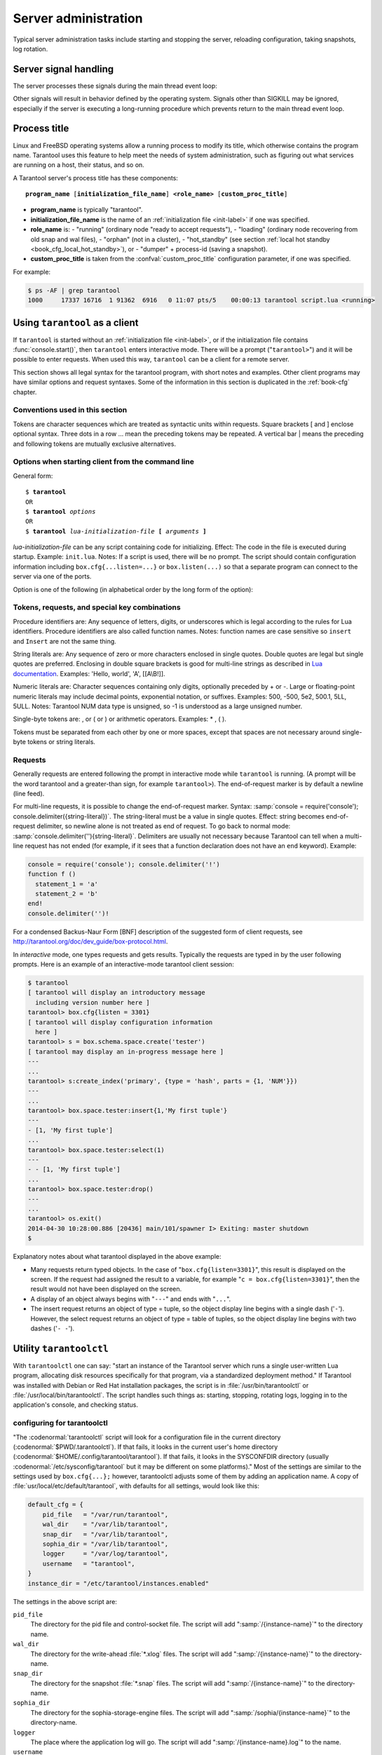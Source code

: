-------------------------------------------------------------------------------
                        Server administration
-------------------------------------------------------------------------------

Typical server administration tasks include starting and stopping the server,
reloading configuration, taking snapshots, log rotation.

=====================================================================
                        Server signal handling
=====================================================================

The server processes these signals during the main thread event loop:

.. glossary::

    SIGHUP
        may cause log file rotation, see
        :ref:`the example in section "Logging" <logging_example>`.

    SIGUSR1
        may cause saving of a snapshot, see the description of
        :func:`box.snapshot`.

    SIGTERM
        may cause graceful shutdown (information will be saved first).

    SIGINT
        (also known as keyboard interrupt) may cause graceful shutdown.

    SIGKILL
        causes shutdown.

Other signals will result in behavior defined by the operating system. Signals
other than SIGKILL may be ignored, especially if the server is executing a
long-running procedure which prevents return to the main thread event loop.

.. _book-proctitle:

=====================================================================
                        Process title
=====================================================================

Linux and FreeBSD operating systems allow a running process to modify its title,
which otherwise contains the program name. Tarantool uses this feature to help
meet the needs of system administration, such as figuring out what services are
running on a host, their status, and so on.

A Tarantool server's process title has these components:

.. cssclass:: highlight
.. parsed-literal::

    **program_name** [**initialization_file_name**] **<role_name>** [**custom_proc_title**]

* **program_name** is typically "tarantool".
* **initialization_file_name** is the name of an :ref:`initialization file <init-label>` if one was specified.
* **role_name** is:
  - "running" (ordinary node "ready to accept requests"),
  - "loading" (ordinary node recovering from old snap and wal files),
  - "orphan" (not in a cluster),
  - "hot_standby" (see section :ref:`local hot standby <book_cfg_local_hot_standby>`), or
  - "dumper" + process-id (saving a snapshot).
* **custom_proc_title** is taken from the :confval:`custom_proc_title` configuration parameter, if one was specified.

For example:

.. code-block:: console

    $ ps -AF | grep tarantool
    1000     17337 16716  1 91362  6916   0 11:07 pts/5    00:00:13 tarantool script.lua <running>


.. _using-tarantool-as-a-client:

=====================================================================
                        Using ``tarantool`` as a client
=====================================================================

.. program:: tarantool

If ``tarantool`` is started without an :ref:`initialization file <init-label>`,
or if the initialization file contains :func:`console.start()`, then ``tarantool``
enters interactive mode. There will be a prompt ("``tarantool>``") and it will
be possible to enter requests. When used this way, ``tarantool`` can be
a client for a remote server.

This section shows all legal syntax for the tarantool program, with short notes
and examples. Other client programs may have similar options and request
syntaxes. Some of the information in this section is duplicated in the
:ref:`book-cfg` chapter.

~~~~~~~~~~~~~~~~~~~~~~~~~~~~~~~~~~~~~~~~~~~~~~~~~~~~~~~~~~~
            Conventions used in this section
~~~~~~~~~~~~~~~~~~~~~~~~~~~~~~~~~~~~~~~~~~~~~~~~~~~~~~~~~~~

Tokens are character sequences which are treated as syntactic units within
requests. Square brackets [ and ] enclose optional syntax. Three dots in a
row ... mean the preceding tokens may be repeated. A vertical bar | means
the preceding and following tokens are mutually exclusive alternatives.

~~~~~~~~~~~~~~~~~~~~~~~~~~~~~~~~~~~~~~~~~~~~~~~~~~~~~~~~~~~
    Options when starting client from the command line
~~~~~~~~~~~~~~~~~~~~~~~~~~~~~~~~~~~~~~~~~~~~~~~~~~~~~~~~~~~

General form:

.. cssclass:: highlight
.. parsed-literal::

    $ **tarantool**
    OR
    $ **tarantool** *options*
    OR
    $ **tarantool** *lua-initialization-file* **[** *arguments* **]**

*lua-initialization-file* can be any script containing code for initializing.
Effect: The code in the file is executed during startup. Example: ``init.lua``.
Notes: If a script is used, there will be no prompt. The script should contain
configuration information including ``box.cfg{...listen=...}`` or
``box.listen(...)`` so that a separate program can connect to the server via
one of the ports.

Option is one of the following (in alphabetical order by the long form of the
option):

.. option:: -?, -h, --help

    Client displays a help message including a list of options.
    Example: ``tarantool --help``.
    The program stops after displaying the help.

.. option:: -V, --version

    Client displays version information.
    Example: ``tarantool --version``.
    The program stops after displaying the version.

~~~~~~~~~~~~~~~~~~~~~~~~~~~~~~~~~~~~~~~~~~~~~~~~~~~~~~~~~~~
      Tokens, requests, and special key combinations
~~~~~~~~~~~~~~~~~~~~~~~~~~~~~~~~~~~~~~~~~~~~~~~~~~~~~~~~~~~

Procedure identifiers are: Any sequence of letters, digits, or underscores
which is legal according to the rules for Lua identifiers. Procedure
identifiers are also called function names. Notes: function names are case
sensitive so ``insert`` and ``Insert`` are not the same thing.

String literals are: Any sequence of zero or more characters enclosed in
single quotes. Double quotes are legal but single quotes are preferred.
Enclosing in double square brackets is good for multi-line strings as
described in `Lua documentation`_. Examples: 'Hello, world', 'A', [[A\\B!]].

.. _Lua documentation: http://www.lua.org/pil/2.4.html

Numeric literals are: Character sequences containing only digits, optionally
preceded by + or -. Large or floating-point numeric
literals may include decimal points, exponential notation, or suffixes.
Examples: 500, -500, 5e2, 500.1, 5LL, 5ULL. Notes: Tarantool NUM data type is
unsigned, so -1 is understood as a large unsigned number.

Single-byte tokens are: , or ( or ) or arithmetic operators. Examples: * , ( ).

Tokens must be separated from each other by one or more spaces, except that
spaces are not necessary around single-byte tokens or string literals.

.. _setting delimiter:

~~~~~~~~~~~~~~~~~~~~~~~~~~~~~~~~~~~~~~~~~~~~~~~~~~~~~~~~~~~
                        Requests
~~~~~~~~~~~~~~~~~~~~~~~~~~~~~~~~~~~~~~~~~~~~~~~~~~~~~~~~~~~

Generally requests are entered following the prompt in interactive mode while
``tarantool`` is running. (A prompt will be the word tarantool and a
greater-than sign, for example ``tarantool>``). The end-of-request marker is by
default a newline (line feed).

For multi-line requests, it is possible to change the end-of-request marker.
Syntax: :samp:`console = require('console'); console.delimiter({string-literal})`.
The string-literal must be a value in single quotes. Effect: string becomes
end-of-request delimiter, so newline alone is not treated as end of request.
To go back to normal mode: :samp:`console.delimiter(''){string-literal}`.
Delimiters are usually not necessary because Tarantool can tell when a
multi-line request has not ended (for example, if it sees that a function
declaration does not have an ``end`` keyword). Example:

.. code-block:: lua_tarantool

    console = require('console'); console.delimiter('!')
    function f ()
      statement_1 = 'a'
      statement_2 = 'b'
    end!
    console.delimiter('')!

For a condensed Backus-Naur Form [BNF] description of the suggested form
of client requests, see http://tarantool.org/doc/dev_guide/box-protocol.html.

In *interactive* mode, one types requests and gets results. Typically the
requests are typed in by the user following prompts. Here is an example of
an interactive-mode tarantool client session:

.. code-block:: tarantoolsession

    $ tarantool
    [ tarantool will display an introductory message
      including version number here ]
    tarantool> box.cfg{listen = 3301}
    [ tarantool will display configuration information
      here ]
    tarantool> s = box.schema.space.create('tester')
    [ tarantool may display an in-progress message here ]
    ---
    ...
    tarantool> s:create_index('primary', {type = 'hash', parts = {1, 'NUM'}})
    ---
    ...
    tarantool> box.space.tester:insert{1,'My first tuple'}
    ---
    - [1, 'My first tuple']
    ...
    tarantool> box.space.tester:select(1)
    ---
    - - [1, 'My first tuple']
    ...
    tarantool> box.space.tester:drop()
    ---
    ...
    tarantool> os.exit()
    2014-04-30 10:28:00.886 [20436] main/101/spawner I> Exiting: master shutdown
    $ 

Explanatory notes about what tarantool displayed in the above example:

* Many requests return typed objects. In the case of "``box.cfg{listen=3301}``",
  this result is displayed on the screen. If the request had assigned the result
  to a variable, for example "``c = box.cfg{listen=3301}``", then the result
  would not have been displayed on the screen.
* A display of an object always begins with "``---``" and ends with "``...``".
* The insert request returns an object of type = tuple, so the object display line begins with a single dash ('``-``'). However, the select request returns an object of type = table of tuples, so the object display line begins with two dashes ('``- -``').

=====================================================================
                        Utility ``tarantoolctl``
=====================================================================

.. program:: tarantoolctl

With ``tarantoolctl`` one can say: "start an instance of the Tarantool server
which runs a single user-written Lua program, allocating disk resources
specifically for that program, via a standardized deployment method."
If Tarantool was installed with Debian or
Red Hat installation packages, the script is 
in :file:`/usr/bin/tarantoolctl` or :file:`/usr/local/bin/tarantoolctl`.
The script handles such things as:
starting, stopping, rotating logs, logging in to the application's console,
and checking status.

~~~~~~~~~~~~~~~~~~~~~~~~~~~~~~~~~~~~~~~~~~~~~~~~~
            configuring for tarantoolctl
~~~~~~~~~~~~~~~~~~~~~~~~~~~~~~~~~~~~~~~~~~~~~~~~~

"The :codenormal:`tarantoolctl` script will look for a configuration file
in the current directory (:codenormal:`$PWD/.tarantoolctl`).
If that fails, it looks in the current user's home directory (:codenormal:`$HOME/.config/tarantool/tarantool`).
If that fails, it looks in the SYSCONFDIR directory (usually :codenormal:`/etc/sysconfig/tarantool`
but it may be different on some platforms)."
Most
of the settings are similar to the settings used by ``box.cfg{...};``
however, tarantoolctl adjusts some of them by adding an application name.
A copy of :file:`usr/local/etc/default/tarantool`, with defaults for all settings,
would look like this:

.. code-block:: lua

    default_cfg = {
        pid_file   = "/var/run/tarantool",
        wal_dir    = "/var/lib/tarantool",
        snap_dir   = "/var/lib/tarantool",
        sophia_dir = "/var/lib/tarantool",
        logger     = "/var/log/tarantool",
        username   = "tarantool",
    }
    instance_dir = "/etc/tarantool/instances.enabled"

The settings in the above script are:

``pid_file``
    The directory for the pid file and control-socket file. The
    script will add ":samp:`/{instance-name}`" to the directory name.

``wal_dir``
    The directory for the write-ahead :file:`*.xlog` files. The
    script will add ":samp:`/{instance-name}`" to the directory-name.

``snap_dir``
    The directory for the snapshot :file:`*.snap` files. The script
    will add ":samp:`/{instance-name}`" to the directory-name.

``sophia_dir``
    The directory for the sophia-storage-engine files. The script
    will add ":samp:`/sophia/{instance-name}`" to the directory-name.

``logger``
    The place where the application log will go. The script will
    add ":samp:`/{instance-name}.log`" to the name.

``username``
    The user that runs the tarantool server. This is the operating-system
    user name rather than the Tarantool-client user name.

``instance_dir``
    The directory where all applications for this host are stored. The user
    who writes an application for :program:`tarantoolctl` must put the
    application's source code in this directory, or a symbolic link. For
    examples in this section the application name my_app will be used, and
    its source will have to be in :samp:`{instance_dir}/my_app.lua`.


~~~~~~~~~~~~~~~~~~~~~~~~~~~~~~~~~~~~~~~~~~~~~~~~~
            commands for tarantoolctl
~~~~~~~~~~~~~~~~~~~~~~~~~~~~~~~~~~~~~~~~~~~~~~~~~

The command format is :samp:`tarantoolctl {operation} {application_name}`, where
operation is one of: start, stop, enter, logrotate, status, eval. Thus ...

.. option:: start <application>

    Start application *<application>*

.. option:: stop <application>

    Stop application

.. option:: enter <application>

    Show application's admin console

.. option:: logrotate <application>

    Rotate application's log files (make new, remove old)

.. option:: status <application>

    Check application's status

.. option:: eval <application> <scriptname>

    Execute code from *<scriptname>* on an instance of application

~~~~~~~~~~~~~~~~~~~~~~~~~~~~~~~~~~~~~~~~~~~~~~~~~
     typical code snippets for tarantoolctl
~~~~~~~~~~~~~~~~~~~~~~~~~~~~~~~~~~~~~~~~~~~~~~~~~

A user can check whether my_app is running with these lines:

.. code-block:: bash

    if tarantoolctl status my_app; then
    ...
    fi

A user can initiate, for boot time, an init.d set of instructions:

.. code-block:: bash

    for (each file mentioned in the instance_dir directory):
        tarantoolctl start `basename $ file .lua`

A user can set up a further configuration file for log rotation, like this:

.. cssclass:: highlight
.. parsed-literal::

    /path/to/tarantool/\*.log {
        daily
        size 512k
        missingok
        rotate 10
        compress
        delaycompress
        create 0640 tarantool adm
        postrotate
            /path/to/tarantoolctl logrotate `basename $ 1 .log`
        endscript
    }

~~~~~~~~~~~~~~~~~~~~~~~~~~~~~~~~~~~~~~~~~~~~~~~~~
      A detailed example for tarantoolctl
~~~~~~~~~~~~~~~~~~~~~~~~~~~~~~~~~~~~~~~~~~~~~~~~~

The example's objective is: make a temporary directory where tarantoolctl
can start a long-running application and monitor it.

The assumptions are: the root password is known, the computer is only being used
for tests, the Tarantool server is ready to run but is not currently running,
tarantoolctl is installed along the user's path,
and there currently is no directory named :file:`tarantool_test`.

Create a directory named /tarantool_test:

.. code-block:: console

    $ sudo mkdir /tarantool_test

Edit /usr/local/etc/default/tarantool. It might be necessary to
say :codenormal:`sudo mkdir /usr/local/etc/default` first. Let the new file contents be:

.. code-block:: lua

    default_cfg = {
        pid_file = "/tarantool_test/my_app.pid",
        wal_dir = "/tarantool_test",
        snap_dir = "/tarantool_test",
        sophia_dir = "/tarantool_test",
        logger = "/tarantool_test/log",
        username = "tarantool",
    }
    instance_dir = "/tarantool_test"

Make the my_app application file, that is, :file:`/tarantool_test/my_app.lua`. Let the file contents be:

.. code-block:: lua

    box.cfg{listen = 3301}
    box.schema.user.passwd('Gx5!')
    box.schema.user.grant('guest','read,write,execute','universe')
    fiber = require('fiber')
    box.schema.space.create('tester')
    box.space.tester:create_index('primary',{})
    i = 0
    while 0 == 0 do
        fiber.sleep(5)
        i = i + 1
        print('insert ' .. i)
        box.space.tester:insert{i, 'my_app tuple'}
    end

Tell tarantoolctl to start the application ...

.. code-block:: console

    $ cd /tarantool_test
    $ sudo tarantoolctl start my_app

... expect to see messages indicating that the instance has started. Then ...

.. code-block:: console

    $ ls -l /tarantool_test/my_app

... expect to see the .snap file and the .xlog file. Then ...

.. code-block:: console

    $ sudo less /tarantool_test/log/my_app.log

... expect to see the contents of my_app's log, including error messages, if any. Then ...

.. code-block:: tarantoolsession

    $ cd /tarantool_test
    $ # assume that 'tarantool' invokes the tarantool server
    $ sudo tarantool
    tarantool> box.cfg{}
    tarantool> console = require('console')
    tarantool> console.connect('localhost:3301')
    tarantool> box.space.tester:select({0}, {iterator = 'GE'})

... expect to see several tuples that my_app has created.

Stop. The only clean way to stop my_app is with tarantoolctl, thus:

.. code-block:: console

    $ sudo tarantoolctl stop my_app

Clean up. Restore the original contents of :file:`/usr/local/etc/default/tarantool`, and ...

.. code-block:: console

    $ cd /
    $ sudo rm -R tarantool_test

=====================================================================
            System-specific administration notes
=====================================================================

This section will contain information about issue or features which exist
on some platforms but not others - for example, on certain versions of a
particular Linux distribution.

~~~~~~~~~~~~~~~~~~~~~~~~~~~~~~~~~~~~~~~~~~~~~~~~~~~~~~~~~~~
    Administrating with Debian GNU/Linux and Ubuntu
~~~~~~~~~~~~~~~~~~~~~~~~~~~~~~~~~~~~~~~~~~~~~~~~~~~~~~~~~~~

Setting up an instance:

.. code-block:: console

    $ ln -s /etc/tarantool/instances.available/instance-name.cfg /etc/tarantool/instances.enabled/

Starting all instances:

.. code-block:: console

    $ service tarantool start

Stopping all instances:

.. code-block:: console

    $ service tarantool stop

Starting/stopping one instance:

.. code-block:: console

    $ service tarantool-instance-name start/stop

~~~~~~~~~~~~~~~~~~~~~~~~~~~~~~~~~~~~~~~~~~~~~~~~~~~~~~~~~~~
                 Fedora, RHEL, CentOS
~~~~~~~~~~~~~~~~~~~~~~~~~~~~~~~~~~~~~~~~~~~~~~~~~~~~~~~~~~~

There are no known permanent issues. For transient issues, go to
http://github.com/tarantool/tarantool/issues and enter "RHEL" or
"CentOS" or "Fedora" or "Red Hat" in the search box.

~~~~~~~~~~~~~~~~~~~~~~~~~~~~~~~~~~~~~~~~~~~~~~~~~~~~~~~~~~~
                       FreeBSD
~~~~~~~~~~~~~~~~~~~~~~~~~~~~~~~~~~~~~~~~~~~~~~~~~~~~~~~~~~~

There are no known permanent issues. For transient issues, go to
http://github.com/tarantool/tarantool/issues and enter "FreeBSD"
in the search box.

~~~~~~~~~~~~~~~~~~~~~~~~~~~~~~~~~~~~~~~~~~~~~~~~~~~~~~~~~~~
                       Mac OS X
~~~~~~~~~~~~~~~~~~~~~~~~~~~~~~~~~~~~~~~~~~~~~~~~~~~~~~~~~~~

There are no known permanent issues. For transient issues, go to
http://github.com/tarantool/tarantool/issues and enter "OS X" in
the search box.

=====================================================================
                     Notes for systemd users
=====================================================================

The Tarantool package fully supports :program:`systemd` for managing instances and
supervising database daemons.

~~~~~~~~~~~~~~~~~~~~~~~~~~~~~~~~~~~~~~~~~~~~~~~~~~~~~~~~~~~
                     Instance management
~~~~~~~~~~~~~~~~~~~~~~~~~~~~~~~~~~~~~~~~~~~~~~~~~~~~~~~~~~~

Tarantool package was designed to have multiple running instances of Tarantool
on the same machine. Use :samp:`systemctl {start|stop|restart|status} tarantool@${MYAPP}`
to manage your databases and Lua applications.

******************************************************
                 creating instances
******************************************************

Simply put your Lua configuration to :file:`/etc/tarantool/instances.available/${MYAPP}.lua`:

.. code-block:: lua

    box.cfg{listen = 3313}
    require('myappcode').start()

(this minimal example is sufficient).

Another starting point could be the :file:`example.lua` script that ships with Tarantool
and defines all options.

******************************************************
                starting instances
******************************************************

Use :samp:`systemctl start tarantool@${MYAPP}` to start ``${MYAPP}`` instance:

.. code-block:: console

    $ systemctl start tarantool@example
    $ ps axuf|grep exampl[e]
    taranto+  5350  1.3  0.3 1448872 7736 ?        Ssl  20:05   0:28 tarantool example.lua <running>

(console examples here and further on are for Fedora).

Use :samp:`systemctl enable tarantool@${MYAPP}` to enable ``${MYAPP}`` instance
for auto-load during system startup.

******************************************************
               monitoring instances
******************************************************

Use :samp:`systemctl status tarantool@${MYAPP}` to check information about
``${MYAPP}`` instance:

.. code-block:: console

    $ systemctl status tarantool@example
    tarantool@example.service - Tarantool Database Server
    Loaded: loaded (/etc/systemd/system/tarantool@.service; disabled; vendor preset: disabled)
    Active: active (running)
    Docs: man:tarantool(1)
    Process: 5346 ExecStart=/usr/bin/tarantoolctl start %I (code=exited, status=0/SUCCESS)
    Main PID: 5350 (tarantool)
    Tasks: 11 (limit: 512)
    CGroup: /system.slice/system-tarantool.slice/tarantool@example.service
    + 5350 tarantool example.lua <running>

Use :samp:`journalctl -u tarantool@${MYAPP}` to check the boot log:

.. code-block:: console

    $ journalctl -u tarantool@example -n 5
    -- Logs begin at Fri 2016-01-08 12:21:53 MSK, end at Thu 2016-01-21 21:17:47 MSK. --
    Jan 21 21:17:47 localhost.localdomain systemd[1]: Stopped Tarantool Database Server.
    Jan 21 21:17:47 localhost.localdomain systemd[1]: Starting Tarantool Database Server...
    Jan 21 21:17:47 localhost.localdomain tarantoolctl[5969]: /usr/bin/tarantoolctl: Found example.lua in /etc/tarantool/instances.available
    Jan 21 21:17:47 localhost.localdomain tarantoolctl[5969]: /usr/bin/tarantoolctl: Starting instance...
    Jan 21 21:17:47 localhost.localdomain systemd[1]: Started Tarantool Database Server

******************************************************
                attaching to instances
******************************************************

You can attach to a running Tarantool instance and evaluate some Lua code using the
:program:`tarantoolctl` utility:

.. code-block:: console

    $ tarantoolctl enter example
    /bin/tarantoolctl: Found example.lua in /etc/tarantool/instances.available
    /bin/tarantoolctl: Connecting to /var/run/tarantool/example.control
    /bin/tarantoolctl: connected to unix/:/var/run/tarantool/example.control
    unix/:/var/run/tarantool/example.control> 1 + 1
    ---
    - 2
    ...
    unix/:/var/run/tarantool/example.control>

******************************************************
                    checking logs
******************************************************

Tarantool logs important events to :file:`/var/log/tarantool/${MYAPP}.log`.

Let's write something to the log file:

.. code-block:: console

    $ tarantoolctl enter example
    /bin/tarantoolctl: Found example.lua in /etc/tarantool/instances.available
    /bin/tarantoolctl: Connecting to /var/run/tarantool/example.control
    /bin/tarantoolctl: connected to unix/:/var/run/tarantool/example.control
    unix/:/var/run/tarantool/example.control> require('log').info("Hello for README.systemd readers")
    ---
    ...

Then check the logs:

.. code-block:: console

    $ tail /var/log/tarantool/example.log
    2016-01-21 21:09:45.982 [5914] iproto I> binary: started
    2016-01-21 21:09:45.982 [5914] iproto I> binary: bound to 0.0.0.0:3301
    2016-01-21 21:09:45.983 [5914] main/101/tarantoolctl I> ready to accept requests
    2016-01-21 21:09:45.983 [5914] main/101/example I> Run console at /var/run/tarantool/example.control
    2016-01-21 21:09:45.984 [5914] main/101/example I> tcp_server: remove dead UNIX socket: /var/run/tarantool/example.control
    2016-01-21 21:09:45.984 [5914] main/104/console/unix/:/var/run/tarant I> started
    2016-01-21 21:09:45.985 [5914] main C> entering the event loop
    2016-01-21 21:14:43.320 [5914] main/105/console/unix/: I> client unix/: connected
    2016-01-21 21:15:07.115 [5914] main/105/console/unix/: I> Hello for README.systemd readers
    2016-01-21 21:15:09.250 [5914] main/105/console/unix/: I> client unix/: disconnected

Log rotation is enabled by default if you have :program:`logrotate` installed. Please configure
:file:`/etc/logrotate.d/tarantool` to change the default behavior.

******************************************************
                  stopping instances
******************************************************

Use :samp:`systemctl stop tarantool@${MYAPP}` to see information about the running
``${MYAPP}`` instance.

.. code-block:: console

    $ systemctl stop tarantool@example

~~~~~~~~~~~~~~~~~~~~~~~~~~~~~~~~~~~~~~~~~~~~~~~~~~~~~~~~~~~
                Daemon supervision
~~~~~~~~~~~~~~~~~~~~~~~~~~~~~~~~~~~~~~~~~~~~~~~~~~~~~~~~~~~

All instances are automatically restarted by :program:`systemd` in case of failure.

Let's try to destroy an instance:

.. code-block:: console

    $ systemctl status tarantool@example|grep PID
    Main PID: 5885 (tarantool)
    $ tarantoolctl enter example
    /bin/tarantoolctl: Found example.lua in /etc/tarantool/instances.available
    /bin/tarantoolctl: Connecting to /var/run/tarantool/example.control
    /bin/tarantoolctl: connected to unix/:/var/run/tarantool/example.control
    unix/:/var/run/tarantool/example.control> os.exit(-1)
    /bin/tarantoolctl: unix/:/var/run/tarantool/example.control: Remote host closed connection

Now let's make sure that :program:`systemd` has revived our Tarantool instance:

.. code-block:: console

    $ systemctl status tarantool@example|grep PID
    Main PID: 5914 (tarantool)

Finally, let's check the boot logs:

.. code-block:: console

    $ journalctl -u tarantool@example -n 8
    -- Logs begin at Fri 2016-01-08 12:21:53 MSK, end at Thu 2016-01-21 21:09:45 MSK. --
    Jan 21 21:09:45 localhost.localdomain systemd[1]: tarantool@example.service: Unit entered failed state.
    Jan 21 21:09:45 localhost.localdomain systemd[1]: tarantool@example.service: Failed with result 'exit-code'.
    Jan 21 21:09:45 localhost.localdomain systemd[1]: tarantool@example.service: Service hold-off time over, scheduling restart.
    Jan 21 21:09:45 localhost.localdomain systemd[1]: Stopped Tarantool Database Server.
    Jan 21 21:09:45 localhost.localdomain systemd[1]: Starting Tarantool Database Server...
    Jan 21 21:09:45 localhost.localdomain tarantoolctl[5910]: /usr/bin/tarantoolctl: Found example.lua in /etc/tarantool/instances.available
    Jan 21 21:09:45 localhost.localdomain tarantoolctl[5910]: /usr/bin/tarantoolctl: Starting instance...
    Jan 21 21:09:45 localhost.localdomain systemd[1]: Started Tarantool Database Server.

~~~~~~~~~~~~~~~~~~~~~~~~~~~~~~~~~~~~~~~~~~~~~~~~~~~~~~~~~~~
               Customizing the service file
~~~~~~~~~~~~~~~~~~~~~~~~~~~~~~~~~~~~~~~~~~~~~~~~~~~~~~~~~~~

Please don't modify the :file:`tarantool@.service` file in-place, because it will be
overwritten during package upgrades. It is recommended to copy this file to
:file:`/etc/systemd/system` and then modify the required settings. Alternatively,
you can create a directory named :file:`unit.d/` within :file:`/etc/systemd/system` and
put there a drop-in file :file:`name.conf` that only changes the required settings.
Please see ``systemd.unit(5)`` manual page for additional information.

~~~~~~~~~~~~~~~~~~~~~~~~~~~~~~~~~~~~~~~~~~~~~~~~~~~~~~~~~~~
                      Debugging
~~~~~~~~~~~~~~~~~~~~~~~~~~~~~~~~~~~~~~~~~~~~~~~~~~~~~~~~~~~

:program:`coredumpctl` automatically saves core dumps and stack traces in case of a crash.
Here is how it works:

.. code-block:: console

    $ # !!! please never do this on the production system !!!
    $ tarantoolctl enter example
    /bin/tarantoolctl: Found example.lua in /etc/tarantool/instances.available
    /bin/tarantoolctl: Connecting to /var/run/tarantool/example.control
    /bin/tarantoolctl: connected to unix/:/var/run/tarantool/example.control
    unix/:/var/run/tarantool/example.control> require('ffi').cast('char *', 0)[0] = 48
    /bin/tarantoolctl: unix/:/var/run/tarantool/example.control: Remote host closed connection

:samp:`coredumpctl list /usr/bin/tarantool` displays the latest crashes of the Tarantool daemon:

.. code-block:: console

    $ coredumpctl list /usr/bin/tarantool
    MTIME                            PID   UID   GID SIG PRESENT EXE
    Sat 2016-01-23 15:21:24 MSK   20681  1000  1000   6   /usr/bin/tarantool
    Sat 2016-01-23 15:51:56 MSK   21035   995   992   6   /usr/bin/tarantool

:samp:`coredumpctl info <pid>` shows the stack trace and other useful information:

.. code-block:: console

    $ coredumpctl info 21035
              PID: 21035 (tarantool)
              UID: 995 (tarantool)
              GID: 992 (tarantool)
           Signal: 6 (ABRT)
        Timestamp: Sat 2016-01-23 15:51:42 MSK (4h 36min ago)
     Command Line: tarantool example.lua <running>
       Executable: /usr/bin/tarantool
    Control Group: /system.slice/system-tarantool.slice/tarantool@example.service
             Unit: tarantool@example.service
            Slice: system-tarantool.slice
          Boot ID: 7c686e2ef4dc4e3ea59122757e3067e2
       Machine ID: a4a878729c654c7093dc6693f6a8e5ee
         Hostname: localhost.localdomain
          Message: Process 21035 (tarantool) of user 995 dumped core.

                   Stack trace of thread 21035:
                   #0  0x00007f84993aa618 raise (libc.so.6)
                   #1  0x00007f84993ac21a abort (libc.so.6)
                   #2  0x0000560d0a9e9233 _ZL12sig_fatal_cbi (tarantool)
                   #3  0x00007f849a211220 __restore_rt (libpthread.so.0)
                   #4  0x0000560d0aaa5d9d lj_cconv_ct_ct (tarantool)
                   #5  0x0000560d0aaa687f lj_cconv_ct_tv (tarantool)
                   #6  0x0000560d0aaabe33 lj_cf_ffi_meta___newindex (tarantool)
                   #7  0x0000560d0aaae2f7 lj_BC_FUNCC (tarantool)
                   #8  0x0000560d0aa9aabd lua_pcall (tarantool)
                   #9  0x0000560d0aa71400 lbox_call (tarantool)
                   #10 0x0000560d0aa6ce36 lua_fiber_run_f (tarantool)
                   #11 0x0000560d0a9e8d0c _ZL16fiber_cxx_invokePFiP13__va_list_tagES0_ (tarantool)
                   #12 0x0000560d0aa7b255 fiber_loop (tarantool)
                   #13 0x0000560d0ab38ed1 coro_init (tarantool)
                   ...

:samp:`coredumpctl -o filename.core info <pid>` saves the core dump into a file.

:samp:`coredumpctl gdb <pid>` starts :program:`gdb` on the core dump.

It is highly recommended to install the ``tarantool-debuginfo`` package to improve
:program:`gdb` experience. Example:

.. code-block:: console

    $ dnf debuginfo-install tarantool

.. $ # for CentOS
.. $ yum install tarantool-debuginfo

:program:`gdb` also provides information about the ``debuginfo`` packages you need to install:

.. code-block:: console

    $ # gdb -p <pid>
    ...
    Missing separate debuginfos, use: dnf debuginfo-install
    glibc-2.22.90-26.fc24.x86_64 krb5-libs-1.14-12.fc24.x86_64
    libgcc-5.3.1-3.fc24.x86_64 libgomp-5.3.1-3.fc24.x86_64
    libselinux-2.4-6.fc24.x86_64 libstdc++-5.3.1-3.fc24.x86_64
    libyaml-0.1.6-7.fc23.x86_64 ncurses-libs-6.0-1.20150810.fc24.x86_64
    openssl-libs-1.0.2e-3.fc24.x86_64

Symbol names are present in stack traces even if you don't have the ``tarantool-debuginfo`` package installed.

For additional information, please refer to the documentation provided with your Linux distribution.

~~~~~~~~~~~~~~~~~~~~~~~~~~~~~~~~~~~~~~~~~~~~~~~~~~~~~~~~~~~
                     Precautions
~~~~~~~~~~~~~~~~~~~~~~~~~~~~~~~~~~~~~~~~~~~~~~~~~~~~~~~~~~~

* Please don't use ``tarantoolctl {start,stop,restart}`` to control instances
  started by :program:`systemd`. It is still possible to use :program:`tarantoolctl` to start and
  stop instances from your local directories (e.g. :file:`${HOME}`) without obtaining ``ROOT`` access.

* :program:`tarantoolctl` is configured to work properly with ;program:`systemd`. Please don't
  modify system-wide settings of :program:`tarantoolctl`, such as paths, directory permissions and usernames.
  Otherwise, you have a chance to shoot yourself in the foot.

* :program:`systemd` scripts are maintained by the Tarantool Team (http://tarantool.org).
  Please file tickets directly to the upstream's bug tracker rather than to your Linux distribution.

=====================================================================
             Updating Tarantool in production
=====================================================================

First, put your application's business logic in a Tarantool-Lua module that exports its functions for CALL.

For example, :file:`/usr/share/tarantool/myapp.lua`:

.. code-block:: lua

    local function start()
    -- Initial version
    box.once("myapp:.1.0", function()
    box.schema.space.create("somedata")
    box.space.somedata:create_index("primary")
    ...
    end

    -- migration code from 1.0 to 1.1
    box.once("myapp:.v1.1", function()
    box.space.somedata.index.primary:alter(...)
    ...
    end

    -- migration code from 1.1 to 1.2
    box.once("myapp:.v1.2", function()
    box.space.somedata.space:alter(...)
    box.space.somedata:insert(...)
    ...
    end

    -- start some background fibers if you need

    local function stop()
    -- stop all background fibers and cleanup resources
    end

    local function api_for_call(xxx)
    -- do some business
    end

    return {
    start = start;
    stop = stop;
    api_for_call = api_for_call;
    }

This file is maintained by the application's developers. On its side,
Tarantool Team provides templates for you to `assemble deb/rpm packages`_
and utilities to quickly `assemble packages for specific platforms`_.
If needed, you can split applications into standalone files and/or modules.

.. _assemble deb/rpm packages: https://github.com/tarantool/modulekit
.. _assemble packages for specific platforms: https://github.com/tarantool/build


Second, put an initialization script to the :file:`/etc/tarantool/instances.available` directory.

For example, :file:`/etc/tarantool/instances.available/myappcfg.lua`:

.. code-block:: lua

    #!/usr/bin/env tarantool

    box.cfg {
    listen = 3301;
    }

    if myapp ~= nil then
    -- hot code reload using tarantoolctl or dofile()

    -- unload old application
    myapp.stop()
    -- clear cache for loaded modules and dependencies
    package.loaded['myapp'] = nil
    package.loaded['somedep'] = nil; -- dependency of 'myapp'
    end

    -- load a new version of app and all dependencies
    myapp = require('myapp').start({some app options controlled by sysadmins})


As a more detailed example, you can take the :file:`example.lua` script that ships with Tarantool
and defines all configuration options.

This initialization script is actually a configuration file and should be maintained by system
administrators, while developers only provide a template.


Now update your app file in :file:`/usr/share/tarantool`. Replace your application file
(for example, :file:`/usr/share/tarantool/myapp.lua`) and manually reload
the :file:`myappcfg.lua` initialization script using :program:`tarantoolctl`:

.. code-block:: console

    $ tarantoolctl eval /etc/tarantool/instance.enabled/myappcfg.lua

After that, you need to manually flush the cache of ``package.loaded`` modules.

For deb/rpm packages, you can add the ``tarantoolctl eval`` instruction directly into Tarantool's
specification in :file:`RPM.spec` and the :file:`/debian` directory.

Finally, clients make a CALL to ``myapp.api_for_call`` and other API functions.

In the case of ``tarantool-http``, there is no need to start the binary protocol at all.

.. _modules-luarocks-and-requiring-packages:

=====================================================================
       Modules, LuaRocks, and requiring packages
=====================================================================

To extend Tarantool there are packages, which are also called "modules",
which in Lua are also called "rocks".
Users who are unfamiliar with Lua modules may benefit from following
the Lua-Modules-Tutorial_
before reading this section.

**Install a module**

The modules that come from Tarantool developers and community contributors are
on rocks.tarantool.org_. Some of them
-- :ref:`expirationd <package-expirationd>`,
:ref:`mysql <d_plugins-mysql-example>`,
:ref:`postgresql <d_plugins-postgresql-example>`,
:ref:`shard <package-shard>` --
are discussed elsewhere in this manual.

Step 1: Install LuaRocks.
A general description for installing LuaRocks on a Unix system is in
the LuaRocks-Quick-Start-Guide_.
For example on Ubuntu one could say: |br|
:codenormal:`$` :codebold:`sudo apt-get install luarocks`

Step 2: Add the Tarantool repository to the list of rocks servers.
This is done by putting rocks.tarantool.org in the .luarocks/config.lua file: |br|
:codenormal:`$` :codebold:`mkdir ~/.luarocks` |br|
:codenormal:`$` :codebold:`echo "rocks_servers = {[[http://rocks.tarantool.org/]]}" >> ~/.luarocks/config.lua` |br|

Once these steps are complete, the repositories can be searched with |br|
:codenormal:`$` :codebold:`luarocks search` :codeitalic:`module-name` |br|
and new modules can be added to the local repository with |br|
:codenormal:`$` :codebold:`luarocks install` :codeitalic:`module-name` :codenormal:`--local` |br|
and any package/module can be loaded for Tarantool with |br|
:codenormal:`tarantool>` :codeitalic:`local-name` :codenormal:`=` :codebold:`require('`:codeitalic:`module-name`:codenormal:`')` |br|
... and that is why the examples in the manual's Packages section often begin with `require` requests.
See rocks_ on github.com/tarantool for more examples
and information about contributing.

**Example: making a new Lua module locally**

In this example, create a new Lua file named `mymodule.lua`,
containing a named function which will be exported.
Then, in Tarantool: load, examine, and call.

The Lua file should look like this:

.. code-block:: lua

    -- mymodule - a simple Tarantool module
    local exports = {}
    exports.myfun = function(input_string)
        print('Hello', input_string)
    end
    return exports

The requests to load and examine and call look like this: |br|
:codenormal:`tarantool>`:codebold:`mymodule = require('mymodule')` |br|
:codenormal:`>---` |br|
:codenormal:`>...` |br|
|br|
:codenormal:`tarantool>`:codebold:`mymodule` |br|
:codenormal:`---` |br|
:codenormal:`>- myfun: 'function: 0x405edf20'` |br|
:codenormal:`>...` |br|
:codenormal:`tarantool>`:codebold:`mymodule.myfun(os.getenv('USER'))` |br|
:codenormal:`Hello world` |br|
:codenormal:`>---` |br|
:codenormal:`>...`

**Example: making a new C/C++ module locally**

In this example, create a new C file named `mycmodule.c`,
containing a named function which will be exported.
Then, in Tarantool: load, examine, and call.

Prerequisite: install `tarantool-dev` first.

The C file should look like this:

.. code-block:: bash

    /* mycmodule - a simple Tarantool module */
    #include <lua.h>
    #include <lauxlib.h>
    #include <lualib.h>
    #include <tarantool.h>
    static int
    myfun(lua_State *L)
    {
        if (lua_gettop(L) < 1)
            return luaL_error(L, "Usage: myfun(name)");

        /* Get first argument */
        const char *name = lua_tostring(L, 1);

        /* Push one result to Lua stack */
        lua_pushfstring(L, "Hello, %s", name);
        return 1; /* the function returns one result */
    }
    LUA_API int
    luaopen_mycmodule(lua_State *L)
    {
        static const struct luaL_reg reg[] = {
            { "myfun", myfun },
            { NULL, NULL }
        };
        luaL_register(L, "mycmodule", reg);
        return 1;
    }

Use :codenormal:`gcc` to compile the code for a shared library (without a "lib" prefix),
then use :codenormal:`ls` to examine it: |br|

:codenormal:`$` :codebold:`gcc mycmodule.c -shared -fPIC -I/usr/include/tarantool -o mycmodule.so` |br|
:codenormal:`$` :codebold:`ls mycmodule.so -l` |br|
:codenormal:`-rwxr-xr-x 1 roman roman 7272 Jun  3 16:51 mycmodule.so`

Tarantool's developers recommend use of Tarantool's CMake-scripts_
which will handle some of the build steps automatically.

The requests to load and examine and call look like this: |br|
:codenormal:`tarantool>`:codebold:`myсmodule = require('myсmodule')` |br|
:codenormal:`---` |br|
:codenormal:`...` |br|
:codenormal:`tarantool>`:codebold:`myсmodule` |br|
:codenormal:`---` |br|
:codenormal:`- myfun: 'function: 0x4100ec98'` |br|
:codenormal:`...` |br|
:codenormal:`tarantool>`:codebold:`mycmodule.myfun(os.getenv('USER'))` |br|
:codenormal:`---` |br|
:codenormal:`- Hello, world` |br|
:codenormal:`...` |br|

One can also make modules with C++, provided that the code does not throw exceptions.

**Tips for special situations**

Lua caches all loaded modules in the :code:`package.loaded` table.
To reload a module from disk, set its key to `nil`: |br|
:codenormal:`tarantool>` :codebold:`package.loaded['`:codeitalic:`modulename`:codebold:`'] = nil`

Use ``package.path`` to search for ``.lua`` modules, and use
``package.cpath`` to search for C binary modules. |br|
:codenormal:`tarantool>`:codebold:`package.path` |br|
:codenormal:`---` |br|
:codenormal:`- ./?.lua;./?/init.lua;/home/roman/.luarocks/share/lua/5.1/?.lua;/home/roman/.luarocks/share/lua/5.1/?/init.lua;/home/roman/.luarocks/share/lua/?.lua;/home/roman/.luarocks/share/lua/?/init.lua;/usr/share/tarantool/?.lua;/usr/share/tarantool/?/init.lua;./?.lua;/usr/local/share/luajit-2.0.3/?.lua;/usr/local/share/lua/5.1/?.lua;/usr/local/share/lua/5.1/?/init.lua` |br|
:codenormal:`...`
:codenormal:`tarantool>`:codebold:`package.cpath` |br|
:codenormal:`---` |br|
:codenormal:`- ./?.so;/home/roman/.luarocks/lib/lua/5.1/?.so;/home/roman/.luarocks/lib/lua/?.so;/usr/lib/tarantool/?.so;./?.so;/usr/local/lib/lua/5.1/?.so;/usr/local/lib/lua/5.1/loadall.so` |br|
:codenormal:`...` |br|
Substitute question-mark with :code:`modulename` when calling
:code:`require('modulename')`.

To see the internal state from within a Lua module, use `state`
and create a local variable inside the scope of the file:

.. code-block:: lua

    -- mymodule
    local exports = {}
    local state = {}
    exports.myfun = function()
        state.x = 42 -- use state
    end
    return exports

Notice that the Lua examples use local variables.
Use global variables with caution, since the module's users
may be unaware of them.

To see a sample Lua + C module, go to http_ on github.com/tarantool.

=====================================================================
       Backups
=====================================================================

The exact procedure for backing up a database depends on:
how up-to-date the database must be,
how frequently backups must be taken,
whether it is okay to disrupt other users,
and whether the procedure should be optimized for size (saving disk space) or for speed (saving time).
So there is a spectrum of possible policies, ranging from cold-and-simple to hot-and-difficult.

**Cold Backup**

In essence:
The last snapshot file is a backup of the entire database;
and the WAL files that are made after the last snapshot are incremental backups.
Therefore taking a backup is a matter of copying the snapshot and WAL files. |br|
(1) Prevent all users from writing to the database.This can be done by
shutting down the server, or by saying
:codenormal:`box.cfg{read_only=true}` and then ensuring that all earlier
writes are complete (fsync can be used for this purpose). |br|
(2) If this is a backup of the whole database, say
:codenormal:`box.snapshot()`. |br|
(3) Use tar to make a (possibly compressed) copy of the
latest .snap and .xlog files on the :ref:`snap_dir <box-cfg-snap-dir>` and :ref:`wal_dir <box-cfg-wal-dir>`
directories. |br|
(4) If there is a security policy, encrypt the tar file. |br|
(5) Copy the tar file to a safe place. |br|
... Later, restoring the database is a matter of taking the
tar file and putting its contents back in the snap_dir and wal_dir
directories.

**Continuous remote backup**

In essence: :ref:`replication <box-replication>`
is useful for backup as well as for load balancing.
Therefore taking a backup is a matter of ensuring that any given
replica is up to date, and doing a cold backup on it.
Since all the other replicas continue to operate, this is not a
cold backup from the end user's point of view. This could be
done on a regular basis, with a cron job or with a Tarantool fiber.

**Hot backup**

In essence:
The logged changes done since the last cold backup must be
secured, while the system is running.

For this purpose one needs a "file copy" utility that will
do the copying remotely and continuously, copying only the
parts of a file that are changing. One such utility is
rsync_.

Alternatively, one needs an ordinary file copy utility,
but there should be frequent production of new snapshot files or
new WAL files as
changes occur, so that only the new files need to be copied.
One such utility is
`tarantar <https://github.com/tarantool/tarantool/wiki/Tarantar>`_
but it will require some modifications to work with the latest
Tarantool version. Setting the :ref:`rows_per_wal <box-cfg-rows-per-wal>` configuration
parameter is another option.

Note re storage engines:
sophia databases require additional steps, see the
explanation in
`the sophia manual <http://sophia.systems/v2.1/sophia_v21_manual.pdf>`_.

=====================================================================
       Upgrades
=====================================================================

This information applies for users who created databases with older
versions of the Tarantool server, and have now installed a newer version.
The request to make in this case is: :codenormal:`box.schema.upgrade()`.

For example, here is what happens when one runs :codenormal:`box.schema.upgrade()`
with a database that was created in early 2015. Only a small part of the output is shown. |br|
:codenormal:`tarantool>` :codebold:`box.schema.upgrade()` |br|
:codenormal:`alter index primary on _space set options to {"unique":true}, parts to [[0,"num"]]` |br|
:codenormal:`alter space _schema set options to {}` |br|
:codenormal:`create view _vindex...` |br|
:codenormal:`grant read access to 'public' role for _vindex view` |br|
:codenormal:`set schema version to 1.6.8` |br|
:codenormal:`---` |br|
:codenormal:`...` |br|

.. _Lua-Modules-Tutorial: http://lua-users.org/wiki/ModulesTutorial
.. _LuaRocks: http://rocks.tarantool.org
.. _LuaRocks-Quick-Start-Guide: http://luarocks.org/#quick-start
.. _rocks.tarantool.org: http://rocks.tarantool.org
.. _rocks: github.com/tarantool/rocks <https://github.com/tarantool/rocks
.. _CMake-scripts: https://github.com/tarantool/http
.. _http: https://github.com/tarantool/http
.. _rsync: https://en.wikipedia.org/wiki/rsync

